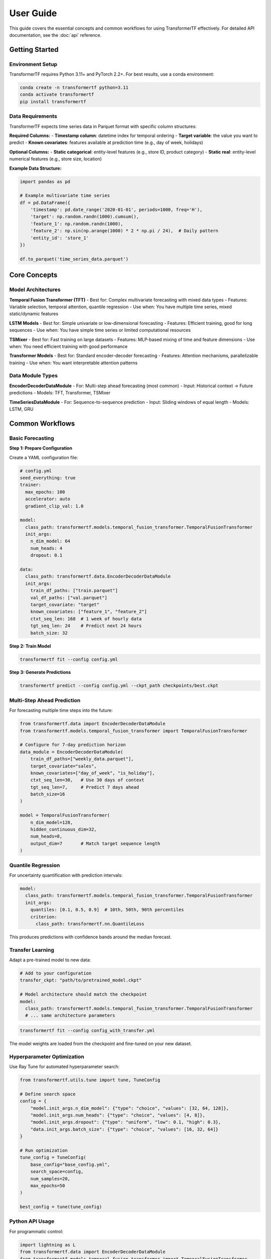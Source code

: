 .. _usage:

User Guide
==========

This guide covers the essential concepts and common workflows for using TransformerTF effectively. For detailed API documentation, see the :doc:`api` reference.

Getting Started
---------------

Environment Setup
~~~~~~~~~~~~~~~~~

TransformerTF requires Python 3.11+ and PyTorch 2.2+. For best results, use a conda environment:

.. code-block:: bash

   conda create -n transformertf python=3.11
   conda activate transformertf
   pip install transformertf

Data Requirements
~~~~~~~~~~~~~~~~~

TransformerTF expects time series data in Parquet format with specific column structures:

**Required Columns:**
- **Timestamp column**: datetime index for temporal ordering
- **Target variable**: the value you want to predict
- **Known covariates**: features available at prediction time (e.g., day of week, holidays)

**Optional Columns:**
- **Static categorical**: entity-level features (e.g., store ID, product category)
- **Static real**: entity-level numerical features (e.g., store size, location)

**Example Data Structure:**

.. code-block:: python

   import pandas as pd

   # Example multivariate time series
   df = pd.DataFrame({
       'timestamp': pd.date_range('2020-01-01', periods=1000, freq='H'),
       'target': np.random.randn(1000).cumsum(),
       'feature_1': np.random.randn(1000),
       'feature_2': np.sin(np.arange(1000) * 2 * np.pi / 24),  # Daily pattern
       'entity_id': 'store_1'
   })

   df.to_parquet('time_series_data.parquet')

Core Concepts
-------------

Model Architectures
~~~~~~~~~~~~~~~~~~

**Temporal Fusion Transformer (TFT)**
- Best for: Complex multivariate forecasting with mixed data types
- Features: Variable selection, temporal attention, quantile regression
- Use when: You have multiple time series, mixed static/dynamic features

**LSTM Models**
- Best for: Simple univariate or low-dimensional forecasting
- Features: Efficient training, good for long sequences
- Use when: You have simple time series or limited computational resources

**TSMixer**
- Best for: Fast training on large datasets
- Features: MLP-based mixing of time and feature dimensions
- Use when: You need efficient training with good performance

**Transformer Models**
- Best for: Standard encoder-decoder forecasting
- Features: Attention mechanisms, parallelizable training
- Use when: You want interpretable attention patterns

Data Module Types
~~~~~~~~~~~~~~~~~

**EncoderDecoderDataModule**
- For: Multi-step ahead forecasting (most common)
- Input: Historical context → Future predictions
- Models: TFT, Transformer, TSMixer

**TimeSeriesDataModule**
- For: Sequence-to-sequence prediction
- Input: Sliding windows of equal length
- Models: LSTM, GRU


Common Workflows
----------------

Basic Forecasting
~~~~~~~~~~~~~~~~~

**Step 1: Prepare Configuration**

Create a YAML configuration file:

.. code-block:: yaml

   # config.yml
   seed_everything: true
   trainer:
     max_epochs: 100
     accelerator: auto
     gradient_clip_val: 1.0

   model:
     class_path: transformertf.models.temporal_fusion_transformer.TemporalFusionTransformer
     init_args:
       n_dim_model: 64
       num_heads: 4
       dropout: 0.1

   data:
     class_path: transformertf.data.EncoderDecoderDataModule
     init_args:
       train_df_paths: ["train.parquet"]
       val_df_paths: ["val.parquet"]
       target_covariate: "target"
       known_covariates: ["feature_1", "feature_2"]
       ctxt_seq_len: 168  # 1 week of hourly data
       tgt_seq_len: 24    # Predict next 24 hours
       batch_size: 32

**Step 2: Train Model**

.. code-block:: bash

   transformertf fit --config config.yml

**Step 3: Generate Predictions**

.. code-block:: bash

   transformertf predict --config config.yml --ckpt_path checkpoints/best.ckpt

Multi-Step Ahead Prediction
~~~~~~~~~~~~~~~~~~~~~~~~~~~~

For forecasting multiple time steps into the future:

.. code-block:: python

   from transformertf.data import EncoderDecoderDataModule
   from transformertf.models.temporal_fusion_transformer import TemporalFusionTransformer

   # Configure for 7-day prediction horizon
   data_module = EncoderDecoderDataModule(
       train_df_paths=["weekly_data.parquet"],
       target_covariate="sales",
       known_covariates=["day_of_week", "is_holiday"],
       ctxt_seq_len=30,   # Use 30 days of context
       tgt_seq_len=7,     # Predict 7 days ahead
       batch_size=16
   )

   model = TemporalFusionTransformer(
       n_dim_model=128,
       hidden_continuous_dim=32,
       num_heads=8,
       output_dim=7       # Match target sequence length
   )

Quantile Regression
~~~~~~~~~~~~~~~~~~~

For uncertainty quantification with prediction intervals:

.. code-block:: yaml

   model:
     class_path: transformertf.models.temporal_fusion_transformer.TemporalFusionTransformer
     init_args:
       quantiles: [0.1, 0.5, 0.9]  # 10th, 50th, 90th percentiles
       criterion:
         class_path: transformertf.nn.QuantileLoss

This produces predictions with confidence bands around the median forecast.

Transfer Learning
~~~~~~~~~~~~~~~~~

Adapt a pre-trained model to new data:

.. code-block:: yaml

   # Add to your configuration
   transfer_ckpt: "path/to/pretrained_model.ckpt"

   # Model architecture should match the checkpoint
   model:
     class_path: transformertf.models.temporal_fusion_transformer.TemporalFusionTransformer
     # ... same architecture parameters

.. code-block:: bash

   transformertf fit --config config_with_transfer.yml

The model weights are loaded from the checkpoint and fine-tuned on your new dataset.

Hyperparameter Optimization
~~~~~~~~~~~~~~~~~~~~~~~~~~~~

Use Ray Tune for automated hyperparameter search:

.. code-block:: python

   from transformertf.utils.tune import tune, TuneConfig

   # Define search space
   config = {
       "model.init_args.n_dim_model": {"type": "choice", "values": [32, 64, 128]},
       "model.init_args.num_heads": {"type": "choice", "values": [4, 8]},
       "model.init_args.dropout": {"type": "uniform", "low": 0.1, "high": 0.3},
       "data.init_args.batch_size": {"type": "choice", "values": [16, 32, 64]}
   }

   # Run optimization
   tune_config = TuneConfig(
       base_config="base_config.yml",
       search_space=config,
       num_samples=20,
       max_epochs=50
   )

   best_config = tune(tune_config)

Python API Usage
~~~~~~~~~~~~~~~~

For programmatic control:

.. code-block:: python

   import lightning as L
   from transformertf.data import EncoderDecoderDataModule
   from transformertf.models.temporal_fusion_transformer import TemporalFusionTransformer

   # Setup
   data_module = EncoderDecoderDataModule(
       train_df_paths=["data/train.parquet"],
       val_df_paths=["data/val.parquet"],
       target_covariate="value",
       known_covariates=["feature1", "feature2"],
       ctxt_seq_len=100,
       tgt_seq_len=20
   )

   model = TemporalFusionTransformer(
       n_dim_model=64,
       num_heads=4,
       num_lstm_layers=2,
       dropout=0.1
   )

   # Training
   trainer = L.Trainer(
       max_epochs=100,
       accelerator="auto",
       callbacks=[
           L.callbacks.ModelCheckpoint(monitor="validation/loss"),
           L.callbacks.EarlyStopping(monitor="validation/loss", patience=10)
       ]
   )

   trainer.fit(model, data_module)

   # Prediction
   predictions = trainer.predict(model, data_module.test_dataloader())

Working with Configuration Files
---------------------------------

Configuration Structure
~~~~~~~~~~~~~~~~~~~~~~~

TransformerTF uses Lightning's configuration system with automatic parameter linking:

.. code-block:: yaml

   # Top-level training settings
   seed_everything: true
   trainer:
     max_epochs: 100
     accelerator: auto

   # Model configuration
   model:
     class_path: package.module.ClassName
     init_args:
       parameter1: value1
       parameter2: value2

   # Data configuration
   data:
     class_path: package.module.DataModuleClassName
     init_args:
       data_parameter1: value1
       # Sequence lengths are automatically linked to model

Parameter Linking
~~~~~~~~~~~~~~~~~

The framework automatically links data and model parameters to prevent configuration errors:

- ``data.ctxt_seq_len`` → ``model.init_args.ctxt_seq_len``
- ``data.tgt_seq_len`` → ``model.init_args.tgt_seq_len``
- ``data.num_past_known_covariates`` → ``model.init_args.num_past_features``

This ensures your model architecture matches your data configuration.

Common Configuration Patterns
~~~~~~~~~~~~~~~~~~~~~~~~~~~~~~

**For simple univariate forecasting:**

.. code-block:: yaml

   model:
     class_path: transformertf.models.lstm.LSTM
   data:
     class_path: transformertf.data.TimeSeriesDataModule
     init_args:
       seq_len: 50
       target_covariate: "value"

**For complex multivariate forecasting:**

.. code-block:: yaml

   model:
     class_path: transformertf.models.temporal_fusion_transformer.TemporalFusionTransformer
   data:
     class_path: transformertf.data.EncoderDecoderDataModule
     init_args:
       ctxt_seq_len: 168
       tgt_seq_len: 24
       known_covariates: ["temperature", "humidity", "day_of_week"]
       static_categorical_variables: ["location", "sensor_type"]

Best Practices
--------------

Data Preparation
~~~~~~~~~~~~~~~~

1. **Normalize your data**: Use ``normalize: true`` in data configuration
2. **Handle missing values**: Fill gaps before training
3. **Feature engineering**: Include temporal features (day of week, hour, etc.)
4. **Validation split**: Use chronological splits, not random

Model Selection
~~~~~~~~~~~~~~~

1. **Start simple**: Try LSTM before more complex models
2. **TFT for complexity**: Use when you have mixed data types and need interpretability
3. **TSMixer for speed**: When you need fast training on large datasets
4. **Batch size**: Start with 32, adjust based on memory and convergence

Training Tips
~~~~~~~~~~~~~

1. **Gradient clipping**: Always use ``gradient_clip_val: 1.0``
2. **Early stopping**: Monitor validation loss with patience
3. **Learning rate**: Use scheduling (StepLR, ReduceLROnPlateau)
4. **Checkpointing**: Save best model based on validation metrics

Troubleshooting
~~~~~~~~~~~~~~~

**Common Issues:**

- **Memory errors**: Reduce batch size or sequence length
- **Poor convergence**: Check learning rate and normalization
- **NaN losses**: Enable gradient clipping and check data for infinities
- **Slow training**: Use appropriate accelerator (GPU) and batch size

**Data Issues:**

- **Shape mismatches**: Verify sequence lengths match between data and model
- **Missing features**: Ensure all specified covariates exist in data
- **Time ordering**: Verify timestamp column is properly sorted
